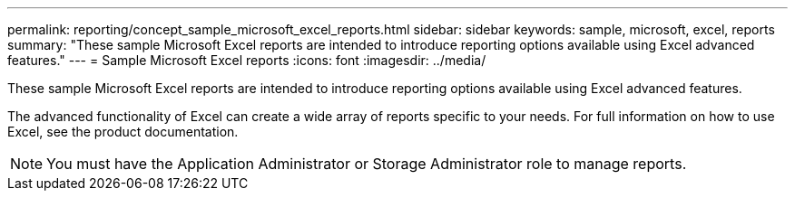 ---
permalink: reporting/concept_sample_microsoft_excel_reports.html
sidebar: sidebar
keywords: sample, microsoft, excel, reports
summary: "These sample Microsoft Excel reports are intended to introduce reporting options available using Excel advanced features."
---
= Sample Microsoft Excel reports
:icons: font
:imagesdir: ../media/

[.lead]
These sample Microsoft Excel reports are intended to introduce reporting options available using Excel advanced features.

The advanced functionality of Excel can create a wide array of reports specific to your needs. For full information on how to use Excel, see the product documentation.

[NOTE]
====
You must have the Application Administrator or Storage Administrator role to manage reports.
====
